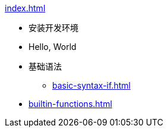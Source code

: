 .xref:index.adoc[]
* 安装开发环境
* Hello, World
* 基础语法
** xref:basic-syntax-if.adoc[]
* xref:builtin-functions.adoc[]
